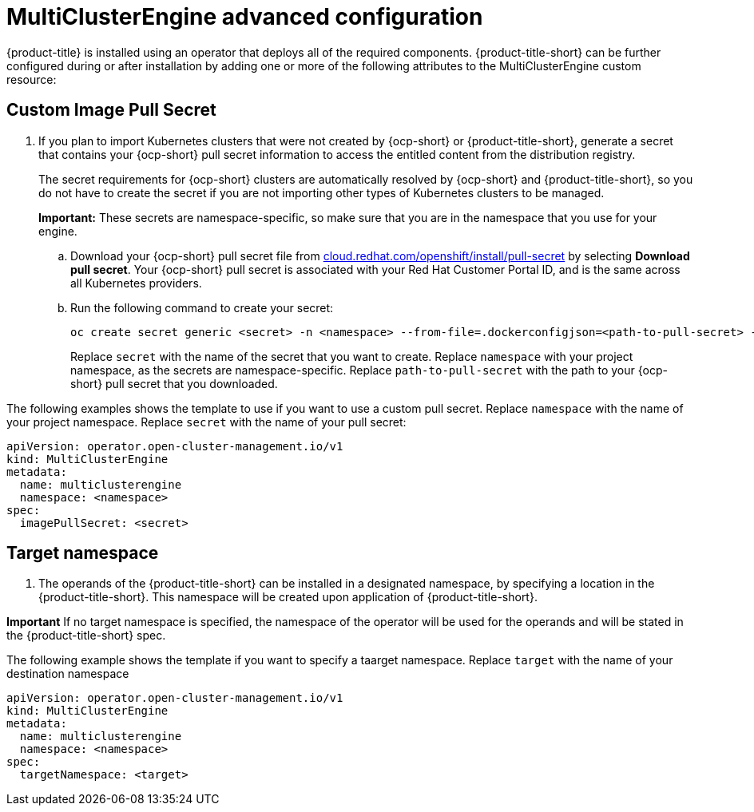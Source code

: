 [#advanced-config-engine]
= MultiClusterEngine advanced configuration 

{product-title} is installed using an operator that deploys all of the required components. {product-title-short} can be further configured during or after installation by adding one or more of the following attributes to the MultiClusterEngine custom resource:

[#custom-image-pull-secret]
== Custom Image Pull Secret

. If you plan to import Kubernetes clusters that were not created by {ocp-short} or {product-title-short}, generate a secret that contains your {ocp-short} pull secret information to access the entitled content from the distribution registry. 

+
The secret requirements for {ocp-short} clusters are automatically resolved by {ocp-short} and {product-title-short}, so you do not have to create the secret if you are not importing other types of Kubernetes clusters to be managed.

+
*Important:* These secrets are namespace-specific, so make sure that you are in the namespace that you use for your engine.

 .. Download your {ocp-short} pull secret file from https://cloud.redhat.com/openshift/install/pull-secret[cloud.redhat.com/openshift/install/pull-secret] by selecting *Download pull secret*.
Your {ocp-short} pull secret is associated with your Red Hat Customer Portal ID, and is the same across all Kubernetes providers.
 .. Run the following command to create your secret:
+
----
oc create secret generic <secret> -n <namespace> --from-file=.dockerconfigjson=<path-to-pull-secret> --type=kubernetes.io/dockerconfigjson
----
+
Replace `secret` with the name of the secret that you want to create.
Replace `namespace` with your project namespace, as the secrets are namespace-specific.
Replace `path-to-pull-secret` with the path to your {ocp-short} pull secret that you downloaded.

The following examples shows the template to use if you want to use a custom pull secret. Replace `namespace` with the name of your project namespace. Replace `secret` with the name of your pull secret:

[source,yaml]
----
apiVersion: operator.open-cluster-management.io/v1
kind: MultiClusterEngine
metadata:
  name: multiclusterengine
  namespace: <namespace>
spec:
  imagePullSecret: <secret>
----


[#(target-namespace)]
== Target namespace

. The operands of the {product-title-short} can be installed in a designated namespace, by specifying a location in the {product-title-short}. This namespace will be created upon application of {product-title-short}.

*Important* If no target namespace is specified, the namespace of the operator will be used for the operands and will be stated in the {product-title-short} spec.

The following example shows the template if you want to specify a taarget namespace. Replace `target` with the name of your destination namespace

[source,yaml]
----
apiVersion: operator.open-cluster-management.io/v1
kind: MultiClusterEngine
metadata:
  name: multiclusterengine
  namespace: <namespace>
spec:
  targetNamespace: <target>
----

